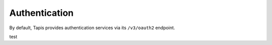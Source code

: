 .. _authentication:

==============
Authentication
==============

By default, Tapis provides authentication services via its ``/v3/oauth2`` endpoint.

test
